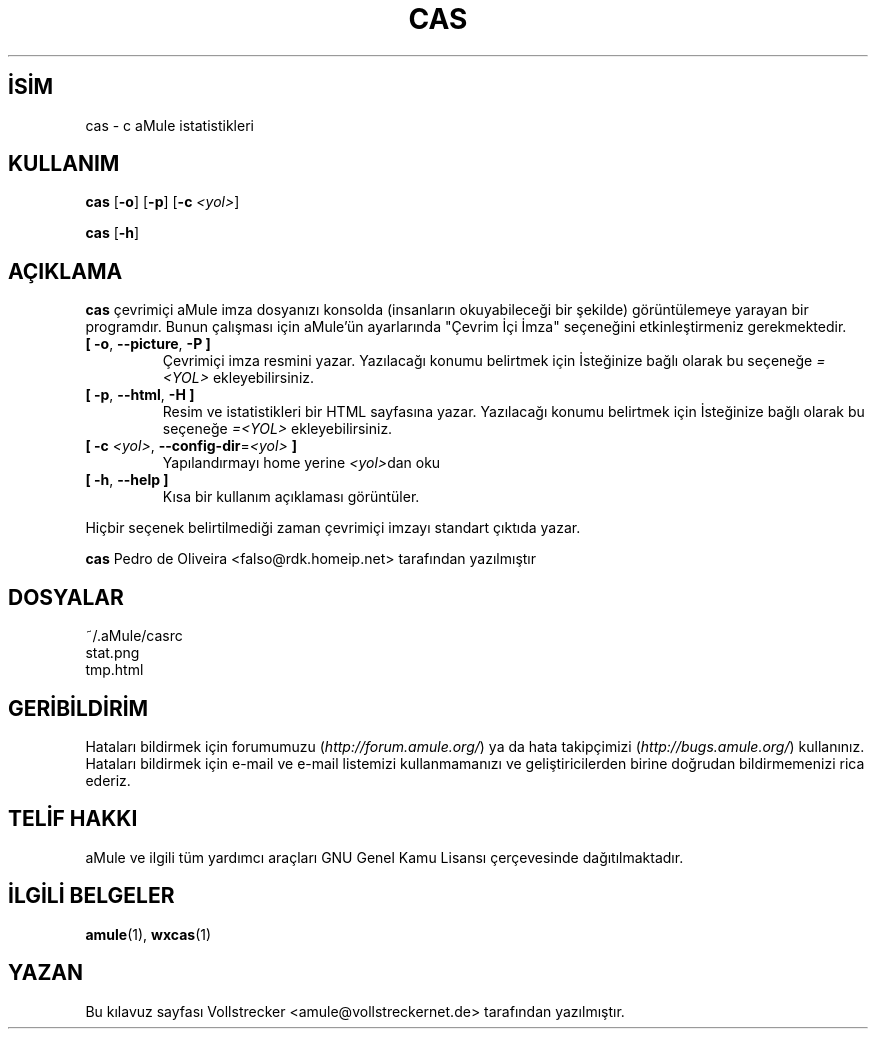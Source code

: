 .\"*******************************************************************
.\"
.\" This file was generated with po4a. Translate the source file.
.\"
.\"*******************************************************************
.TH CAS 1 "Eylül 2016" "cas v0.8" "aMule yardımcı araçları"
.als B_untranslated B
.als RB_untranslated RB
.SH İSİM
cas \- c aMule istatistikleri
.SH KULLANIM
.B_untranslated cas
.RB_untranslated [ \-o ]
.RB_untranslated [ \-p ]
[\fB\-c\fP \fI<yol>\fP]

.B_untranslated cas
.RB_untranslated [ \-h ]
.SH AÇIKLAMA
\fBcas\fP çevrimiçi aMule imza dosyanızı konsolda (insanların okuyabileceği bir
şekilde) görüntülemeye yarayan bir programdır. Bunun çalışması için aMule'ün
ayarlarında "Çevrim İçi İmza" seçeneğini etkinleştirmeniz gerekmektedir.
.TP 
.B_untranslated [ \-o\fR, \fB\-\-picture\fR, \fB\-P ]\fR
Çevrimiçi imza resmini yazar. Yazılacağı konumu belirtmek için İsteğinize
bağlı olarak bu seçeneğe \fI=<YOL>\fP ekleyebilirsiniz.
.TP 
.B_untranslated [ \-p\fR, \fB\-\-html\fR, \fB\-H ]\fR
Resim ve istatistikleri bir HTML sayfasına yazar. Yazılacağı konumu
belirtmek için İsteğinize bağlı olarak bu seçeneğe \fI=<YOL>\fP
ekleyebilirsiniz.
.TP 
\fB[ \-c\fP \fI<yol>\fP, \fB\-\-config\-dir\fP=\fI<yol>\fP \fB]\fP
Yapılandırmayı home yerine \fI<yol>\fPdan oku
.TP 
.B_untranslated [ \-h\fR, \fB\-\-help ]\fR
Kısa bir kullanım açıklaması görüntüler.
.P
Hiçbir seçenek belirtilmediği zaman çevrimiçi imzayı standart çıktıda yazar.

\fBcas\fP Pedro de Oliveira <falso@rdk.homeip.net> tarafından
yazılmıştır
.SH DOSYALAR
~/.aMule/casrc
.br
stat.png
.br
tmp.html
.SH GERİBİLDİRİM
Hataları bildirmek için forumumuzu (\fIhttp://forum.amule.org/\fP) ya da hata
takipçimizi (\fIhttp://bugs.amule.org/\fP) kullanınız. Hataları bildirmek için
e\-mail ve e\-mail listemizi kullanmamanızı ve geliştiricilerden birine
doğrudan bildirmemenizi rica ederiz.
.SH "TELİF HAKKI"
aMule ve ilgili tüm yardımcı araçları GNU Genel Kamu Lisansı çerçevesinde
dağıtılmaktadır.
.SH "İLGİLİ BELGELER"
.B_untranslated amule\fR(1), \fBwxcas\fR(1)
.SH YAZAN
Bu kılavuz sayfası Vollstrecker <amule@vollstreckernet.de>
tarafından yazılmıştır.
